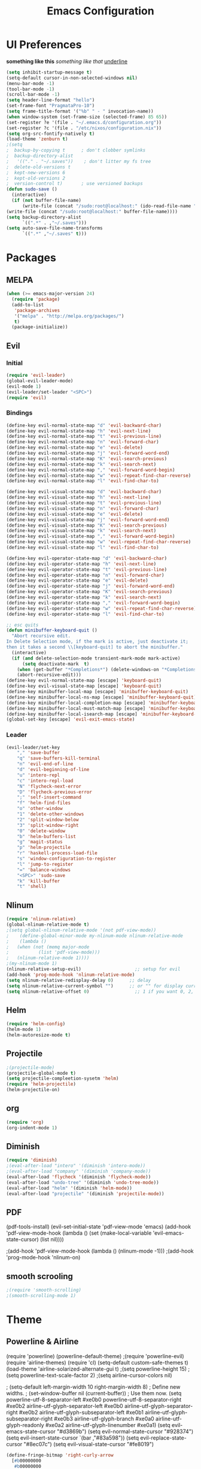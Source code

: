 #+TITLE: Emacs Configuration

* UI Preferences
  
*something like this* /something like that/ _underline_

#+BEGIN_SRC emacs-lisp
(setq inhibit-startup-message t)
(setq-default cursor-in-non-selected-windows nil)
(menu-bar-mode -1)
(tool-bar-mode -1)
(scroll-bar-mode -1)
(setq header-line-format "hello")
(set-frame-font "PragmataPro-10")
(setq frame-title-format '("%b" " - " invocation-name))
(when window-system (set-frame-size (selected-frame) 85 65))
(set-register ?e '(file . "~/.emacs.d/configuration.org"))
(set-register ?c '(file . "/etc/nixos/configuration.nix"))
(setq org-src-fontify-natively t)
(load-theme 'zenburn t)
;(setq
;  backup-by-copying t      ; don't clobber symlinks
;  backup-directory-alist
;   '(("." . "~/.saves"))    ; don't litter my fs tree
;  delete-old-versions t
;  kept-new-versions 6
;  kept-old-versions 2
;  version-control t)       ; use versioned backups
(defun sudo-save ()
  (interactive)
  (if (not buffer-file-name)
      (write-file (concat "/sudo:root@localhost:" (ido-read-file-name "File:")))
(write-file (concat "/sudo:root@localhost:" buffer-file-name))))
(setq backup-directory-alist
      `((".*" . ,"~/.saves")))
(setq auto-save-file-name-transforms
      `((".*" ,"~/.saves" t)))
#+END_SRC

* Packages
** MELPA
   
#+BEGIN_SRC emacs-lisp
(when (>= emacs-major-version 24)
  (require 'package)
  (add-to-list
   'package-archives
   '("melpa" . "http://melpa.org/packages/")
   t)
  (package-initialize))
#+END_SRC

** Evil 
*** Initial
    
#+BEGIN_SRC emacs-lisp
(require 'evil-leader)
(global-evil-leader-mode)
(evil-mode 1)
(evil-leader/set-leader "<SPC>")
(require 'evil)
#+END_SRC

*** Bindings
    
#+BEGIN_SRC emacs-lisp
(define-key evil-normal-state-map "d" 'evil-backward-char)
(define-key evil-normal-state-map "h" 'evil-next-line)
(define-key evil-normal-state-map "t" 'evil-previous-line)
(define-key evil-normal-state-map "n" 'evil-forward-char)
(define-key evil-normal-state-map "e" 'evil-delete)
(define-key evil-normal-state-map "j" 'evil-forward-word-end)
(define-key evil-normal-state-map "K" 'evil-search-previous)
(define-key evil-normal-state-map "k" 'evil-search-next)
(define-key evil-normal-state-map "," 'evil-forward-word-begin)
(define-key evil-normal-state-map "w" 'evil-repeat-find-char-reverse)
(define-key evil-normal-state-map "l" 'evil-find-char-to)

(define-key evil-visual-state-map "d" 'evil-backward-char)
(define-key evil-visual-state-map "h" 'evil-next-line)
(define-key evil-visual-state-map "t" 'evil-previous-line)
(define-key evil-visual-state-map "n" 'evil-forward-char)
(define-key evil-visual-state-map "e" 'evil-delete)
(define-key evil-visual-state-map "j" 'evil-forward-word-end)
(define-key evil-visual-state-map "K" 'evil-search-previous)
(define-key evil-visual-state-map "k" 'evil-search-next)
(define-key evil-visual-state-map "," 'evil-forward-word-begin)
(define-key evil-visual-state-map "w" 'evil-repeat-find-char-reverse)
(define-key evil-visual-state-map "l" 'evil-find-char-to)

(define-key evil-operator-state-map "d" 'evil-backward-char)
(define-key evil-operator-state-map "h" 'evil-next-line)
(define-key evil-operator-state-map "t" 'evil-previous-line)
(define-key evil-operator-state-map "n" 'evil-forward-char)
(define-key evil-operator-state-map "e" 'evil-delete)
(define-key evil-operator-state-map "j" 'evil-forward-word-end)
(define-key evil-operator-state-map "K" 'evil-search-previous)
(define-key evil-operator-state-map "k" 'evil-search-next)
(define-key evil-operator-state-map "," 'evil-forward-word-begin)
(define-key evil-operator-state-map "w" 'evil-repeat-find-char-reverse)
(define-key evil-operator-state-map "l" 'evil-find-char-to)

;; esc quits
(defun minibuffer-keyboard-quit ()
  "Abort recursive edit.
In Delete Selection mode, if the mark is active, just deactivate it;
then it takes a second \\[keyboard-quit] to abort the minibuffer."
  (interactive)
  (if (and delete-selection-mode transient-mark-mode mark-active)
      (setq deactivate-mark  t)
    (when (get-buffer "*Completions*") (delete-windows-on "*Completions*"))
    (abort-recursive-edit)))
(define-key evil-normal-state-map [escape] 'keyboard-quit)
(define-key evil-visual-state-map [escape] 'keyboard-quit)
(define-key minibuffer-local-map [escape] 'minibuffer-keyboard-quit)
(define-key minibuffer-local-ns-map [escape] 'minibuffer-keyboard-quit)
(define-key minibuffer-local-completion-map [escape] 'minibuffer-keyboard-quit)
(define-key minibuffer-local-must-match-map [escape] 'minibuffer-keyboard-quit)
(define-key minibuffer-local-isearch-map [escape] 'minibuffer-keyboard-quit)
(global-set-key [escape] 'evil-exit-emacs-state)
#+END_SRC

*** Leader

#+BEGIN_SRC emacs-lisp
(evil-leader/set-key
    "," 'save-buffer
    "q" 'save-buffers-kill-terminal
    "n" 'evil-end-of-line
    "d" 'evil-beginning-of-line
    "u" 'intero-repl
    "c" 'intero-repl-load
    "N" 'flycheck-next-error
    "D" 'flycheck-previous-error
    ";" 'self-insert-command
    "f" 'helm-find-files
    "o" 'other-window
    "1" 'delete-other-windows
    "2" 'split-window-below
    "3" 'split-window-right
    "0" 'delete-window
    "b" 'helm-buffers-list
    "g" 'magit-status
    "p" 'helm-projectile
    "r" 'haskell-process-load-file
    "s" 'window-configuration-to-register
    "l" 'jump-to-register
    "=" 'balance-windows
    "<SPC>" 'sudo-save
    "k" 'kill-buffer
    "t" 'shell)
#+END_SRC

** Nlinum
   
#+BEGIN_SRC emacs-lisp
(require 'nlinum-relative)
(global-nlinum-relative-mode t)
;(setq global-nlinum-relative-mode '(not pdf-view-mode))
;    (define-global-minor-mode my-nlinum-mode nlinum-relative-mode
;    (lambda ()
;	(when (not (memq major-mode
;			(list 'pdf-view-mode)))
;	(nlinum-relative-mode 1))))
;(my-nlinum-mode 1)
(nlinum-relative-setup-evil)                    ;; setup for evil
(add-hook 'prog-mode-hook 'nlinum-relative-mode)
(setq nlinum-relative-redisplay-delay 0)      ;; delay
(setq nlinum-relative-current-symbol "")      ;; or "" for display current line number
(setq nlinum-relative-offset 0)                 ;; 1 if you want 0, 2, 3...
#+END_SRC

** Helm
   
#+BEGIN_SRC emacs-lisp
(require 'helm-config)
(helm-mode 1)
(helm-autoresize-mode t)
#+END_SRC

** Projectile
   
#+BEGIN_SRC emacs-lisp
;(projectile-mode)
(projectile-global-mode t)
(setq projectile-compleetion-sysetm 'helm)
(require 'helm-projectile)
(helm-projectile-on)
#+END_SRC

** org
   
#+BEGIN_SRC emacs-lisp
(require 'org)
(org-indent-mode 1)
#+END_SRC

** Diminish
   
#+BEGIN_SRC emacs-lisp
(require 'diminish)
;(eval-after-load "intero" '(diminish 'intero-mode))
;(eval-after-load "company" '(diminish 'company-mode))
(eval-after-load 'flycheck '(diminish 'flycheck-mode))
(eval-after-load "undo-tree" '(diminish 'undo-tree-mode))
(eval-after-load "helm" '(diminish 'helm-mode))
(eval-after-load "projectile" '(diminish 'projectile-mode))
#+END_SRC

** PDF
   
(pdf-tools-install)
(evil-set-initial-state 'pdf-view-mode 'emacs)
(add-hook 'pdf-view-mode-hook
  (lambda ()
    (set (make-local-variable 'evil-emacs-state-cursor) (list nil))))
	
;(add-hook 'pdf-view-mode-hook (lambda () (nlinum-mode -1)))
;(add-hook 'prog-mode-hook 'nlinum-on)

** smooth scrooling
   
#+BEGIN_SRC emacs-lisp
;(require 'smooth-scrolling)
;(smooth-scrolling-mode 1)
#+END_SRC

* Theme
** Powerline & Airline
   
(require 'powerline)
(powerline-default-theme)
;(require 'powerline-evil)
(require 'airline-themes)
(require 'cl)
(setq-default custom-safe-themes t)
(load-theme 'airline-solarized-alternate-gui t)
;(setq powerline-height 15)
;(setq powerline-text-scale-factor 2)
;(setq airline-cursor-colors nil)

; (setq-default left-margin-width 10 right-margin-width 8) ; Define new widths.
; (set-window-buffer nil (current-buffer)) ; Use them now.
(setq powerline-utf-8-separator-left        #xe0b0
      powerline-utf-8-separator-right       #xe0b2
      airline-utf-glyph-separator-left      #xe0b0
      airline-utf-glyph-separator-right     #xe0b2
      airline-utf-glyph-subseparator-left   #xe0b1
      airline-utf-glyph-subseparator-right  #xe0b3
      airline-utf-glyph-branch              #xe0a0
      airline-utf-glyph-readonly            #xe0a2
      airline-utf-glyph-linenumber          #xe0a1)
(setq evil-emacs-state-cursor   "#d3869b")
(setq evil-normal-state-cursor  "#928374")
(setq evil-insert-state-cursor  `(bar ,"#83a598"))
(setq evil-replace-state-cursor "#8ec07c")
(setq evil-visual-state-cursor  "#fe8019")

#+BEGIN_SRC emacs-lisp
(define-fringe-bitmap 'right-curly-arrow
  [#b00000000
   #b00000000
   #b00000000
   #b00000000
   #b01110000
   #b00010000
   #b00010000
   #b00000000])
(define-fringe-bitmap 'left-curly-arrow
  [#b00000000
   #b00001000
   #b00001000
   #b00001110
   #b00000000
   #b00000000
   #b00000000
   #b00000000])
#+END_SRC
   
* Custom Bindings
  
#+BEGIN_SRC emacs-lisp
(global-set-key (kbd "M-o") 'ace-window)
(define-key helm-map (kbd "<tab>") 'helm-execute-persistent-action) ; rebind tab to do persistent action
(define-key helm-map (kbd "C-i") 'helm-execute-persistent-action) ; make TAB works in terminal
(define-key helm-map (kbd "C-z")  'helm-select-action) ; list actions using C-z
(global-set-key (kbd "M-x") 'helm-M-x)
(global-set-key(kbd "M-h") 'evil-scroll-down)
(global-set-key(kbd "M-t") 'evil-scroll-up)

(define-key org-mode-map (kbd "M-h") nil)
(global-set-key (kbd "C-c l") 'org-store-link)
(global-set-key (kbd "S-C-d") 'shrink-window-horizontally)
(global-set-key (kbd "S-C-n") 'enlarge-window-horizontally)
(global-set-key (kbd "S-C-t") 'shrink-window)
(global-set-key (kbd "S-C-h") 'enlarge-window)
#+END_SRC

* custom variables
  
(custom-set-variables
 ;; custom-set-variables was added by Custom.
 ;; If you edit it by hand, you could mess it up, so be careful.
 ;; Your init file should contain only one such instance.
 ;; If there is more than one, they won't work right.
 '(custom-enabled-themes (quote (gruvbox)))
 '(custom-safe-themes
   (quote
    ("d320493111089afba1563bc3962d8ea1117dd2b3abb189aeebdc8c51b5517ddb" "a20e430c1a70876d238a788d2529368c1dddd326c1bbb50ee4507ced6b37990b" "e87a2bd5abc8448f8676365692e908b709b93f2d3869c42a4371223aab7d9cf8" "b4caea661085e0df54e908fcedf96fb3755ba5e67f72b140c849c8876e5e4e31" "a164837cd2821475e1099911f356ed0d7bd730f13fa36907895f96a719e5ac3e" default)))
 '(inhibit-startup-screen t)
 '(org-agenda-files nil)
 '(package-selected-packages
   (quote
    (ace-window helm-projectile magit helm pdf-tools smart-mode-line smooth-scrolling nlinum-relative haskell-mode gruvbox-theme flycheck evil-leader diminish airline-themes)))
 '(pdf-view-midnight-colors (quote ("#fbf1c7" . "#32302f"))))
(custom-set-faces
 ;; custom-set-faces was added by Custom.
 ;; If you edit it by hand, you could mess it up, so be careful.
 ;; Your init file should contain only one such instance.
 ;; If there is more than one, they won't work right.
 '(airline-emacs-center ((t (:background "#504945" :foreground "#bdae93" :weight normal))))
 '(airline-emacs-inner ((t (:background "#504945" :foreground "#bdae93" :weight normal :family "Inconsolata for Powerline"))))
 '(airline-emacs-outer ((t (:background "#d3869b" :foreground "#282828" :weight normal :family "Inconsolata for Powerline"))))
 '(airline-inactive3 ((t (:background "#242321" :foreground "#45413b" :weight normal :family "Inconsolata for Powerline"))))
 '(airline-insert-center ((t (:background "#504945" :foreground "#bdae93" :weight normal :family "Inconsolata for Powerline"))))
 '(airline-insert-inner ((t (:background "#504945" :foreground "#bdae93" :weight normal :family "Inconsolata for Powerline"))))
 '(airline-insert-outer ((t (:background "#83a598" :foreground "#282828" :weight normal :family "Inconsolata for Powerline"))))
 '(airline-normal-center ((t (:background "#3c3836" :foreground "#a89984" :weight normal :family "Inconsolata for Powerline"))))
 '(airline-normal-inner ((t (:background "#504945" :foreground "#bdae93" :weight normal :family "Inconsolata for Powerline"))))
 '(airline-normal-outer ((t (:background "#928374" :foreground "#282828" :weight normal :family "Inconsolata for Powerline"))))
 '(airline-replace-center ((t (:background "#504945" :foreground "#bdae93" :weight normal :family "Inconsolata for Powerline"))))
 '(airline-replace-inner ((t (:background "#504945" :foreground "#bdae93" :weight normal :family "Inconsolata for Powerline"))))
 '(airline-replace-outer ((t (:background "#8ec07c" :foreground "#282828" :weight normal :family "Inconsolata for Powerline"))))
 '(airline-visual-center ((t (:background "#7c6f64" :foreground "#282828" :weight normal :family "Inconsolata for Powerline"))))
 '(airline-visual-inner ((t (:background "#504945" :foreground "#bdae93" :weight normal :family "Inconsolata for Powerline"))))
 '(airline-visual-outer ((t (:background "#fe8019" :foreground "#282828" :weight normal :family "Inconsolata for Powerline"))))
 '(aw-leading-char-face ((t (:background "#282828" :foreground "#fe8019" :box nil :height 1.5))))
 '(bold ((t (:weight bold :family "Inconsolata"))))
 '(bold-italic ((t (:slant italic :weight bold :family "Consolas"))))
 '(fringe ((t (:background "#282828" :foreground "#7c6f64"))))
 '(italic ((t (:slant italic :family "Consolas"))))
 '(minibuffer-prompt ((t (:background "#282828" :foreground "#b8bb26" :weight normal))))
 '(nlinum-relative-current-face ((t (:inherit linum :background "#282828" :foreground "#7c6f64" :weight normal))))
 '(org-block ((t (:inherit ##))))
 '(show-paren-match ((t (:background "#665c54" :weight normal)))))
(setq backup-directory-alist
     `((".*" . ,temporary-file-directory)))
(setq auto-save-file-name-transforms
     `((".*" ,temporary-file-directory t)))

* Languages
** Haskell
   
#+BEGIN_SRC emacs-lisp
(add-hook 'after-init-hook #'global-flycheck-mode)
;(eval-after-load 'flycheck
;  '(add-hook 'flycheck-mode-hook #'flycheck-haskell-setup))
;(add-hook 'flycheck-mode-hook #'flycheck-haskell-setup)
(require 'haskell-interactive-mode)
(require 'haskell-process)
(add-hook 'haskell-mode-hook (lambda () (setq evil-auto-indent nil)))
(add-hook 'haskell-mode-hook 'interactive-haskell-mode)
(setq flycheck-command-wrapper-function
        (lambda (command) (apply 'nix-shell-command (nix-current-sandbox) command))
      flycheck-executable-find
        (lambda (cmd) (nix-executable-find (nix-current-sandbox) cmd)))
;(setq haskell-process-wrapper-function
;        (lambda (args) (apply 'nix-shell-command (nix-current-sandbox) args)))
;(add-hook 'haskell-mode-hook 'intero-mode)
#+END_SRC
* Ligatures
#+BEGIN_SRC emacs-lisp
;; For emacs25
(setq prettify-symbols-unprettify-at-point t)

(defconst pragmatapro-prettify-symbols-alist
  (mapcar (lambda (s)
            `(,(car s)
              .
              ,(concat
                (list ?\C-i)
                (list (decode-char 'ucs (cadr s))))))
          (list '("[ERROR]"   #XE380)
                '("[DEBUG]"   #XE381)
                '("[INFO]"    #XE382)
                '("[WARN]"    #XE383)
                '("[WARNING]" #XE384)
                '("[ERR]"     #XE385)
                '("[FATAL]"   #XE386)
                '("[TRACE]"   #XE387)
                '("!!"        #XE720)
                '("!="        #XE721)
                '("!=="       #XE722)
                '("!!!"       #XE723)
                '("!≡"        #XE724)
                '("!≡≡"       #XE725)
                '("!>"        #XE726)
                '("#("        #XE740)
                '("#_"        #XE741)
                '("#{"        #XE742)
                '("#?"        #XE743)
                '("#>"        #XE744)
                '("##"        #XE745)
                '("%="        #XE750)
                '("%>"        #XE751)
                '("&%"        #XE760)
                '("&&"        #XE761)
                '("&*"        #XE762)
                '("&+"        #XE763)
                '("&-"        #XE764)
                '("&/"        #XE765)
                '("&="        #XE766)
                '("&&&"       #XE767)
                '("&>"        #XE768)
                '("***"       #XE780)
                '("*="        #XE781)
                '("*/"        #XE782)
                '("*>"        #XE783)
                '("++"        #XE790)
                '("+++"       #XE791)
                '("+="        #XE792)
                '("+>"        #XE793)
                '("++="       #XE794)
                '("--"        #XE7A0)
                '("-<"        #XE7A1)
                '("-<<"       #XE7A2)
                '("-="        #XE7A3)
                '("->"        #XE7A4)
                '("->>"       #XE7A5)
                '("---"       #XE7A6)
                '("-->"       #XE7A7)
                '("-+-"       #XE7A8)
                '("-\\/"      #XE7A9)
                '(".."        #XE7B0)
                '("..."       #XE7B1)
                '("..<"       #XE7B2)
                '(".>"        #XE7B3)
                '(".~"        #XE7B4)
                '(".="        #XE7B5)
                '("/*"        #XE7C0)
                '("//"        #XE7C1)
                '("/>"        #XE7C2)
                '("/="        #XE7C3)
                '("/=="       #XE7C4)
                '("///"       #XE7C5)
                '("/**"       #XE7C6)
                '("::"        #XE7D0)
                '(":="        #XE7D1)
                '(":≡"        #XE7D2)
                '(":>"        #XE7D3)
                '(":=>"       #XE7D4)
                '("<$>"       #XE7E0)
                '("<*"        #XE7E1)
                '("<*>"       #XE7E2)
                '("<+>"       #XE7E3)
                '("<-"        #XE7E4)
                '("<<"        #XE7E5)
                '("<<<"       #XE7E6)
                '("<<="       #XE7E7)
                '("<="        #XE7E8)
                '("<=>"       #XE7E9)
                '("<>"        #XE7EA)
                '("<|>"       #XE7EB)
                '("<<-"       #XE7EC)
                '("<|"        #XE7ED)
                '("<=<"       #XE7EE)
                '("<~"        #XE7EF)
                '("<~~"       #XE7F0)
                '("<<~"       #XE7F1)
                '("<$"        #XE7F2)
                '("<+"        #XE7F3)
                '("<!>"       #XE7F4)
                '("<@>"       #XE7F5)
                '("<#>"       #XE7F6)
                '("<%>"       #XE7F7)
                '("<^>"       #XE7F8)
                '("<&>"       #XE7F9)
                '("<?>"       #XE7FA)
                '("<.>"       #XE7FB)
                '("</>"       #XE7FC)
                '("<\\>"      #XE7FD)
                '("<\">"      #XE7FE)
                '("<:>"       #XE7FF)
                '("<~>"       #XE800)
                '("<**>"      #XE801)
                '("<<^"       #XE802)
                '("<!"        #XE803)
                '("<@"        #XE804)
                '("<#"        #XE805)
                '("<%"        #XE806)
                '("<^"        #XE807)
                '("<&"        #XE808)
                '("<?"        #XE809)
                '("<."        #XE80A)
                '("</"        #XE80B)
                '("<\\"       #XE80C)
                '("<\""       #XE80D)
                '("<:"        #XE80E)
                '("<->"       #XE80F)
                '("<!--"      #XE810)
                '("<--"       #XE811)
                '("<~<"       #XE812)
                '("<==>"      #XE813)
                '("=<<"       #XE820)
                '("=="        #XE821)
                '("==="       #XE822)
                '("==>"       #XE823)
                '("=>"        #XE824)
                '("=~"        #XE825)
                '("=>>"       #XE826)
                '("=/="       #XE827)
                '("≡≡"        #XE830)
                '("≡≡≡"       #XE831)
                '("≡:≡"       #XE832)
                '(">-"        #XE840)
                '(">="        #XE841)
                '(">>"        #XE842)
                '(">>-"       #XE843)
                '(">>="       #XE844)
                '(">>>"       #XE845)
                '(">=>"       #XE846)
                '(">>^"       #XE847)
                '("??"        #XE860)
                '("?~"        #XE861)
                '("?="        #XE862)
                '("?>"        #XE863)
                '("???"       #XE864)
                '("^="        #XE868)
                '("^."        #XE869)
                '("^?"        #XE86A)
                '("^.."       #XE86B)
                '("^<<"       #XE86C)
                '("^>>"       #XE86D)
                '("^>"        #XE86E)
                '("\\\\"      #XE870)
                '("\\>"       #XE871)
                '("\\/-"      #XE872)
                '("@>"        #XE877)
                '("|="        #XE880)
                '("||"        #XE881)
                '("|>"        #XE882)
                '("|||"       #XE883)
                '("|+|"       #XE884)
                '("|->"       #XE885)
                '("|-->"      #XE886)
                '("|=>"       #XE887)
                '("|==>"      #XE888)
                '("~="        #XE890)
                '("~>"        #XE891)
                '("~~>"       #XE892)
                '("~>>"       #XE893)
                '("\">"       #XE8B0))))

(defun add-pragmatapro-prettify-symbols-alist ()
  (dolist (alias pragmatapro-prettify-symbols-alist)
    (push alias prettify-symbols-alist))
  (prettify-symbols-mode -1)
  (prettify-symbols-mode +1))

(add-hook 'prog-mode-hook
          #'add-pragmatapro-prettify-symbols-alist)

(global-prettify-symbols-mode +1)
#+END_SRC
